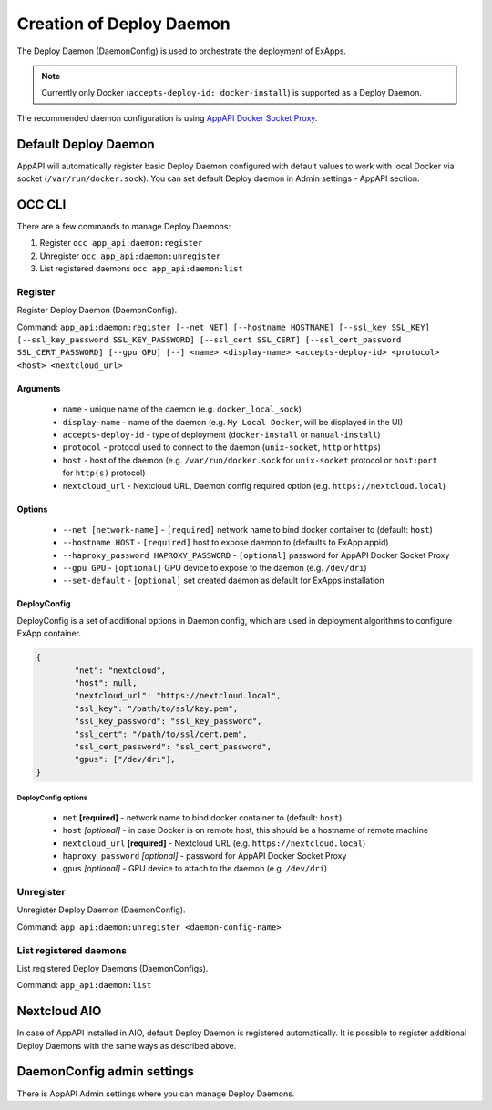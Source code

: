 .. _create-deploy-daemon:

Creation of Deploy Daemon
=========================

The Deploy Daemon (DaemonConfig) is used to orchestrate the deployment of ExApps.

.. note::

	Currently only Docker (``accepts-deploy-id: docker-install``) is supported as a Deploy Daemon.

The recommended daemon configuration is using `AppAPI Docker Socket Proxy <https://github.com/cloud-py-api/docker-socket-proxy>`_.

Default Deploy Daemon
^^^^^^^^^^^^^^^^^^^^^

AppAPI will automatically register basic Deploy Daemon configured with default values to work with local Docker via socket (``/var/run/docker.sock``).
You can set default Deploy daemon in Admin settings - AppAPI section.

OCC CLI
^^^^^^^

There are a few commands to manage Deploy Daemons:

1. Register ``occ app_api:daemon:register``
2. Unregister ``occ app_api:daemon:unregister``
3. List registered daemons ``occ app_api:daemon:list``

Register
--------

Register Deploy Daemon (DaemonConfig).

Command: ``app_api:daemon:register [--net NET] [--hostname HOSTNAME] [--ssl_key SSL_KEY] [--ssl_key_password SSL_KEY_PASSWORD] [--ssl_cert SSL_CERT] [--ssl_cert_password SSL_CERT_PASSWORD] [--gpu GPU] [--] <name> <display-name> <accepts-deploy-id> <protocol> <host> <nextcloud_url>``

Arguments
*********

	* ``name`` - unique name of the daemon (e.g. ``docker_local_sock``)
	* ``display-name`` - name of the daemon (e.g. ``My Local Docker``, will be displayed in the UI)
	* ``accepts-deploy-id`` - type of deployment (``docker-install`` or ``manual-install``)
	* ``protocol`` - protocol used to connect to the daemon (``unix-socket``, ``http`` or ``https``)
	* ``host`` - host of the daemon (e.g. ``/var/run/docker.sock`` for ``unix-socket`` protocol or ``host:port`` for ``http(s)`` protocol)
	* ``nextcloud_url`` - Nextcloud URL, Daemon config required option (e.g. ``https://nextcloud.local``)

Options
*******

	* ``--net [network-name]``  - ``[required]`` network name to bind docker container to (default: ``host``)
	* ``--hostname HOST`` - ``[required]`` host to expose daemon to (defaults to ExApp appid)
	* ``--haproxy_password HAPROXY_PASSWORD`` - ``[optional]`` password for AppAPI Docker Socket Proxy
	* ``--gpu GPU`` - ``[optional]`` GPU device to expose to the daemon (e.g. ``/dev/dri``)
	* ``--set-default`` - ``[optional]`` set created daemon as default for ExApps installation

DeployConfig
************

DeployConfig is a set of additional options in Daemon config, which are used in deployment algorithms to configure
ExApp container.

.. code-block:: json

	{
		"net": "nextcloud",
		"host": null,
		"nextcloud_url": "https://nextcloud.local",
		"ssl_key": "/path/to/ssl/key.pem",
		"ssl_key_password": "ssl_key_password",
		"ssl_cert": "/path/to/ssl/cert.pem",
		"ssl_cert_password": "ssl_cert_password",
		"gpus": ["/dev/dri"],
	}

DeployConfig options
""""""""""""""""""""

	* ``net`` **[required]** - network name to bind docker container to (default: ``host``)
	* ``host`` *[optional]* - in case Docker is on remote host, this should be a hostname of remote machine
	* ``nextcloud_url`` **[required]** - Nextcloud URL (e.g. ``https://nextcloud.local``)
	* ``haproxy_password`` *[optional]* - password for AppAPI Docker Socket Proxy
	* ``gpus`` *[optional]* - GPU device to attach to the daemon (e.g. ``/dev/dri``)

Unregister
----------

Unregister Deploy Daemon (DaemonConfig).

Command: ``app_api:daemon:unregister <daemon-config-name>``

List registered daemons
-----------------------

List registered Deploy Daemons (DaemonConfigs).

Command: ``app_api:daemon:list``

Nextcloud AIO
^^^^^^^^^^^^^

In case of AppAPI installed in AIO, default Deploy Daemon is registered automatically.
It is possible to register additional Deploy Daemons with the same ways as described above.


DaemonConfig admin settings
^^^^^^^^^^^^^^^^^^^^^^^^^^^

There is AppAPI Admin settings where you can manage Deploy Daemons.
